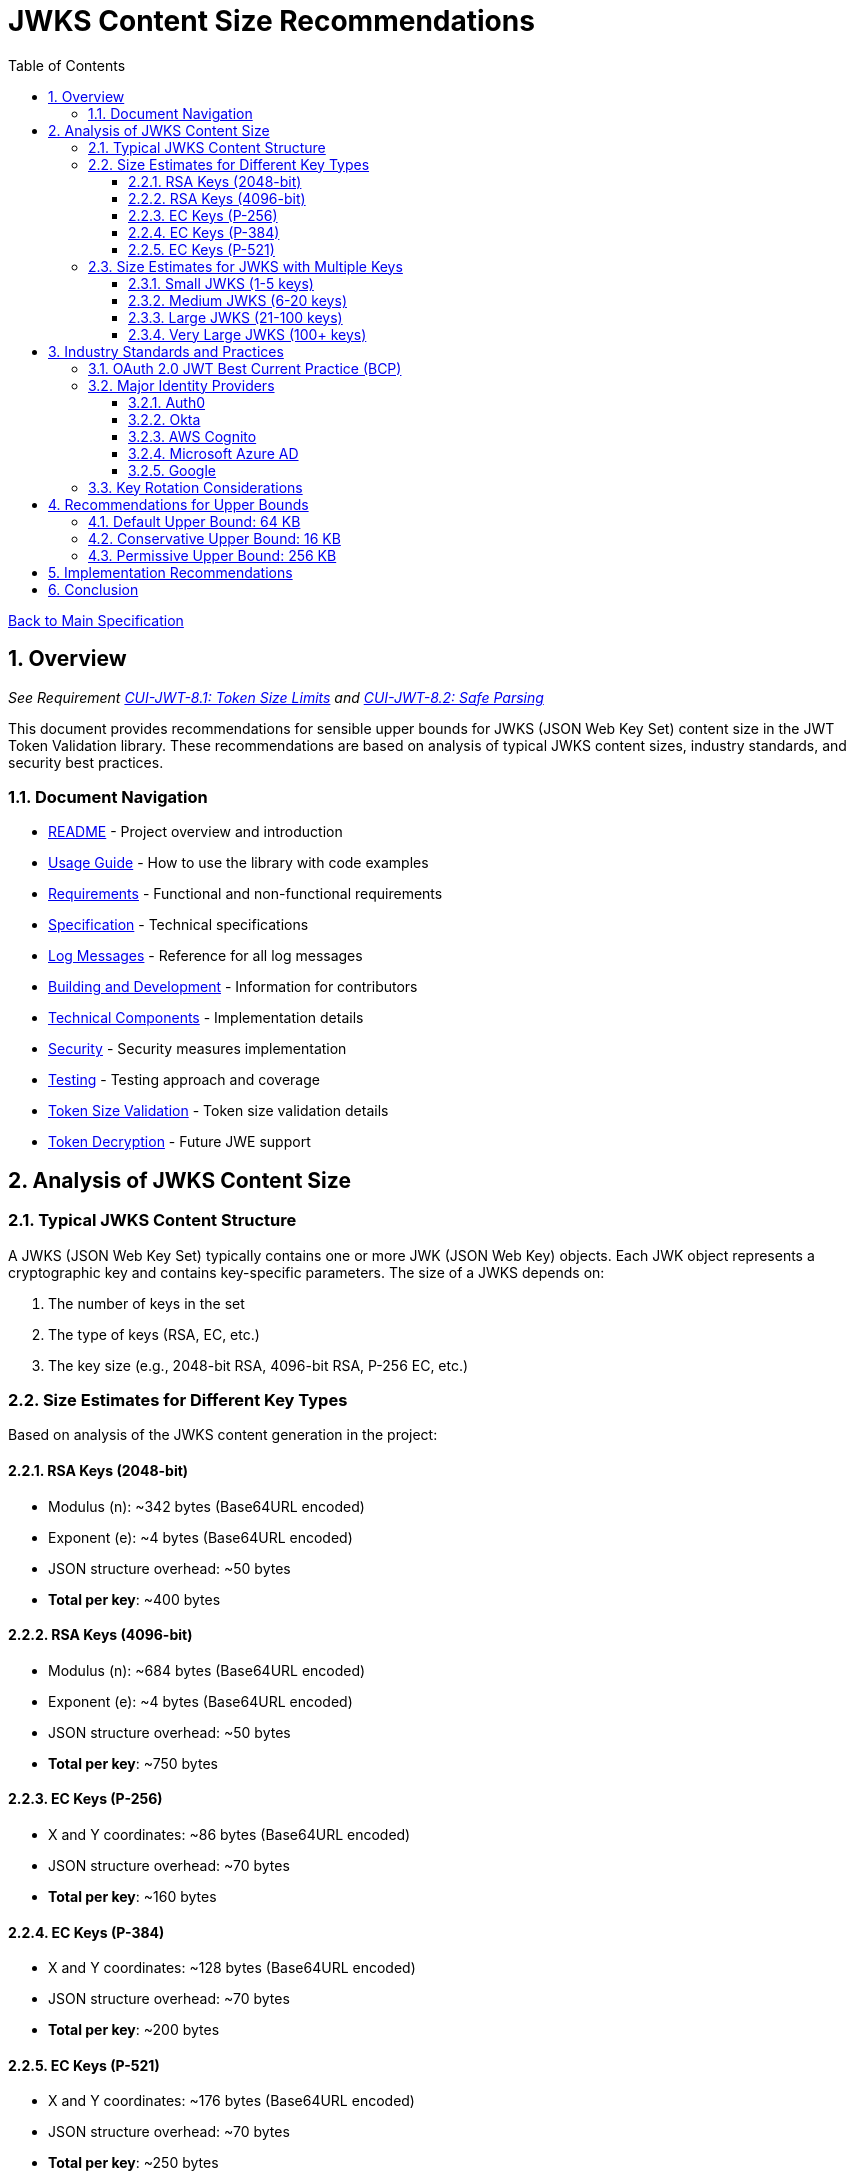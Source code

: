 = JWKS Content Size Recommendations
:toc:
:toclevels: 3
:toc-title: Table of Contents
:sectnums:

link:../Specification.adoc[Back to Main Specification]

== Overview
_See Requirement link:../Requirements.adoc#CUI-JWT-8.1[CUI-JWT-8.1: Token Size Limits] and link:../Requirements.adoc#CUI-JWT-8.2[CUI-JWT-8.2: Safe Parsing]_

This document provides recommendations for sensible upper bounds for JWKS (JSON Web Key Set) content size in the JWT Token Validation library. These recommendations are based on analysis of typical JWKS content sizes, industry standards, and security best practices.

=== Document Navigation

* link:../../README.adoc[README] - Project overview and introduction
* link:../Usage.adoc[Usage Guide] - How to use the library with code examples
* link:../Requirements.adoc[Requirements] - Functional and non-functional requirements
* link:../Specification.adoc[Specification] - Technical specifications
* link:../LogMessages.adoc[Log Messages] - Reference for all log messages
* link:../Build.adoc[Building and Development] - Information for contributors
* link:technical-components.adoc[Technical Components] - Implementation details
* link:security.adoc[Security] - Security measures implementation
* link:testing.adoc[Testing] - Testing approach and coverage
* link:token-size-validation.adoc[Token Size Validation] - Token size validation details
* link:token-decryption.adoc[Token Decryption] - Future JWE support

== Analysis of JWKS Content Size

=== Typical JWKS Content Structure

A JWKS (JSON Web Key Set) typically contains one or more JWK (JSON Web Key) objects. Each JWK object represents a cryptographic key and contains key-specific parameters. The size of a JWKS depends on:

1. The number of keys in the set
2. The type of keys (RSA, EC, etc.)
3. The key size (e.g., 2048-bit RSA, 4096-bit RSA, P-256 EC, etc.)

=== Size Estimates for Different Key Types

Based on analysis of the JWKS content generation in the project:

==== RSA Keys (2048-bit)
* Modulus (n): ~342 bytes (Base64URL encoded)
* Exponent (e): ~4 bytes (Base64URL encoded)
* JSON structure overhead: ~50 bytes
* *Total per key*: ~400 bytes

==== RSA Keys (4096-bit)
* Modulus (n): ~684 bytes (Base64URL encoded)
* Exponent (e): ~4 bytes (Base64URL encoded)
* JSON structure overhead: ~50 bytes
* *Total per key*: ~750 bytes

==== EC Keys (P-256)
* X and Y coordinates: ~86 bytes (Base64URL encoded)
* JSON structure overhead: ~70 bytes
* *Total per key*: ~160 bytes

==== EC Keys (P-384)
* X and Y coordinates: ~128 bytes (Base64URL encoded)
* JSON structure overhead: ~70 bytes
* *Total per key*: ~200 bytes

==== EC Keys (P-521)
* X and Y coordinates: ~176 bytes (Base64URL encoded)
* JSON structure overhead: ~70 bytes
* *Total per key*: ~250 bytes

=== Size Estimates for JWKS with Multiple Keys

==== Small JWKS (1-5 keys)
* 1-5 keys (mix of RSA and EC): ~0.5-3 KB

==== Medium JWKS (6-20 keys)
* 6-20 keys (mix of RSA and EC): ~3-15 KB

==== Large JWKS (21-100 keys)
* 21-100 keys (mix of RSA and EC): ~15-75 KB

==== Very Large JWKS (100+ keys)
* 100+ keys (mix of RSA and EC): 75+ KB

== Industry Standards and Practices

=== OAuth 2.0 JWT Best Current Practice (BCP)

The OAuth 2.0 JWT BCP document (draft-ietf-oauth-jwt-bcp-09) recommends a maximum token size of 8KB for JWT tokens. While this recommendation is specifically for JWT tokens, it provides a reference point for JSON-based security data.

=== Major Identity Providers
The typical sizes mentioned below are based on observations and may change. (Data last checked: 2025-06-02)

==== Auth0
* Typical JWKS size: 1-5 KB
* Contains 2-5 keys (mix of RSA and EC)

==== Okta
* Typical JWKS size: 2-10 KB
* Contains 3-10 keys (primarily RSA)

==== AWS Cognito
* Typical JWKS size: 1-3 KB
* Contains 1-3 keys (primarily RSA)

==== Microsoft Azure AD
* Typical JWKS size: 5-15 KB
* Contains 5-15 keys (mix of RSA and EC)

==== Google
* Typical JWKS size: 3-8 KB
* Contains 3-8 keys (mix of RSA and EC)

=== Key Rotation Considerations

Identity providers typically rotate keys periodically (e.g., every 90 days) and may keep multiple active keys to handle tokens issued with previous keys. This means a JWKS might contain:

* Current active signing key
* Previous signing key(s) (for validation of recently issued tokens)
* Next signing key (for upcoming rotation)
* Keys for different algorithms (RSA, EC, etc.)
* Keys for different purposes (signing, encryption, etc.)

== Recommendations for Upper Bounds

Based on the analysis above, here are the recommended upper bounds for JWKS content size:

=== Default Upper Bound: 64 KB

The default upper bound of 64 KB (65,536 bytes) is recommended for the following reasons:

1. It accommodates typical JWKS sizes from major identity providers (1-15 KB)
2. It provides room for growth as providers add more keys or use larger key sizes
3. It allows for key rotation scenarios where multiple keys are present
4. It is large enough to handle JWKS with 50-100 keys, which is more than sufficient for most use cases
5. It is small enough to prevent memory exhaustion attacks
6. It aligns with common HTTP response size limits

=== Conservative Upper Bound: 16 KB

For more conservative environments or resource-constrained systems, a 16 KB (16,384 bytes) limit may be appropriate:

1. It still accommodates typical JWKS sizes from major identity providers
2. It provides some room for growth and key rotation
3. It offers stronger protection against memory exhaustion attacks
4. It is suitable for most standard OAuth/OIDC deployments

=== Permissive Upper Bound: 256 KB

For environments with special requirements (e.g., many issuers, complex key rotation policies), a 256 KB (262,144 bytes) limit may be appropriate:

1. It accommodates very large JWKS with hundreds of keys
2. It provides ample room for future growth and complex key management scenarios
3. It should only be used in controlled environments with trusted issuers

== Implementation Recommendations

1. *Use the Default Upper Bound*: Set the default `maxPayloadSize` in `ParserConfig` to 64 KB (65,536 bytes) for JWKS content.

2. *Make the Limit Configurable*: Allow applications to configure the limit based on their specific requirements and risk profile.

3. *Log Warnings*: Log warnings when JWKS content approaches or exceeds the configured limit.

4. *Monitor JWKS Sizes*: Implement monitoring to track JWKS sizes over time and detect unusual growth.

5. *Implement Graceful Degradation*: When a JWKS exceeds the size limit, provide clear error messages and fallback mechanisms.

== Conclusion

The recommended default upper bound of 64 KB for JWKS content provides a good balance between security (preventing memory exhaustion attacks) and functionality (accommodating typical JWKS sizes and future growth). This limit should be configurable to allow applications to adjust it based on their specific requirements and risk profile.